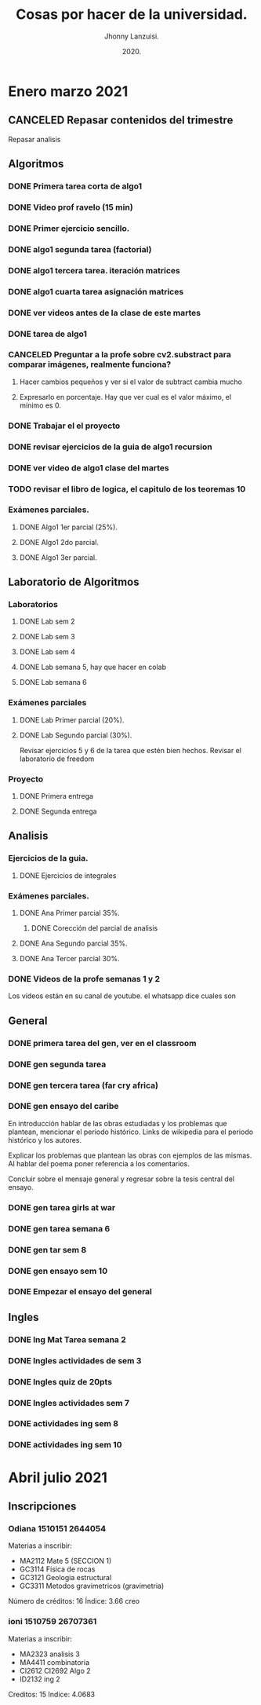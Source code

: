 #+TITLE: Cosas por hacer de la universidad.
#+AUTHOR: Jhonny Lanzuisi.
#+DATE: 2020.
#+FILETAGS: :uni:

* Enero marzo 2021
** CANCELED Repasar contenidos del trimestre
   CLOSED: [2021-01-17 dom 14:33]

   Repasar analisis

** Algoritmos
*** DONE Primera tarea corta de algo1
    CLOSED: [2021-01-18 Mon 20:06] DEADLINE: <2021-01-19 mar>

*** DONE Video prof ravelo (15 min)
    CLOSED: [2021-01-18 Mon 20:07] DEADLINE: <2021-01-19 mar>

*** DONE Primer ejercicio sencillo.
    CLOSED: [2021-01-22 Fri 21:06] DEADLINE: <2021-01-25 lun>

*** DONE algo1 segunda tarea (factorial)
    CLOSED: [2021-01-31 dom 17:39] DEADLINE: <2021-02-01 lun>

*** DONE algo1 tercera tarea. iteración matrices
    CLOSED: [2021-02-16 mar 18:06] DEADLINE: <2021-02-17 Wed 10:00>

*** DONE algo1 cuarta tarea asignación matrices
    CLOSED: [2021-02-24 mié 14:54] DEADLINE: <2021-02-23 mar 14:00>
*** DONE ver videos antes de la clase de este martes
    CLOSED: [2021-03-23 mar 16:15]
*** DONE tarea de algo1
    CLOSED: [2021-04-01 jue 12:04] DEADLINE: <2021-04-01 jue>
*** CANCELED Preguntar a la profe sobre cv2.substract para comparar imágenes, realmente funciona?
    CLOSED: [2021-03-24 mié 16:15]
**** Hacer cambios pequeños y ver si el valor de subtract cambia mucho
**** Expresarlo en porcentaje. Hay que ver cual es el valor máximo, el mínimo es 0.
*** DONE Trabajar el el proyecto
    CLOSED: [2021-03-28 dom 16:46] SCHEDULED: <2021-03-27 sáb>
*** DONE revisar ejercicios de la guia de algo1 recursion
    CLOSED: [2021-04-04 dom 16:37] SCHEDULED: <2021-04-03 sáb>
*** DONE ver video de algo1 clase del martes
    CLOSED: [2021-03-30 mar 20:07] SCHEDULED: <2021-03-29 lun>
*** TODO revisar el libro de logica, el capitulo de los teoremas 10
*** Exámenes parciales.
**** DONE Algo1 1er parcial (25%).
     CLOSED: [2021-02-04 jue 18:55] DEADLINE: <2021-02-04 jue>

**** DONE Algo1 2do parcial.
     CLOSED: [2021-03-04 jue 18:26] DEADLINE: <2021-03-04 jue>

**** DONE Algo1 3er parcial.
     CLOSED: [2021-04-10 sáb 21:19] DEADLINE: <2021-04-06 mar>

** Laboratorio de Algoritmos
*** Laboratorios
**** DONE Lab sem 2
     CLOSED: [2021-01-22 Fri 21:06] DEADLINE: <2021-01-26 mar>

**** DONE Lab sem 3
     CLOSED: [2021-02-02 mar 09:14] DEADLINE: <2021-02-02 mar>

**** DONE Lab sem 4
     CLOSED: [2021-02-09 mar 13:28] DEADLINE: <2021-02-09 mar>

**** DONE Lab semana 5, hay que hacer en colab
     CLOSED: [2021-02-17 mié 09:09] DEADLINE: <2021-02-17 Wed 10:00>

**** DONE Lab semana 6
     CLOSED: [2021-02-24 mié 14:54] DEADLINE: <2021-02-24 mié 10:00>

*** Exámenes parciales
**** DONE Lab Primer parcial (20%).
     CLOSED: [2021-02-12 Fri 07:44] DEADLINE: <2021-02-10 mié>

**** DONE Lab Segundo parcial (30%).
     CLOSED: [2021-03-03 mié 17:38] DEADLINE: <2021-03-03 mié>
     Revisar ejercicios 5 y 6 de la tarea que estén bien hechos.
     Revisar el laboratorio de freedom

*** Proyecto

**** DONE Primera entrega
     CLOSED: [2021-03-23 mar 16:19]

**** DONE Segunda entrega
     CLOSED: [2021-04-10 sáb 21:19] DEADLINE: <2021-04-07 mié>
** Analisis
*** Ejercicios de la guia.
**** DONE Ejercicios de integrales
     CLOSED: [2021-02-08 lun 17:50] SCHEDULED: <2021-02-06 sáb>

*** Exámenes parciales.
**** DONE Ana Primer parcial 35%.
     CLOSED: [2021-02-08 lun 17:50] DEADLINE: <2021-02-08 lun>

***** DONE Corección del parcial de analisis
      CLOSED: [2021-02-18 jue 12:38] DEADLINE: <2021-02-17 mié>

**** DONE Ana Segundo parcial 35%.
     CLOSED: [2021-03-08 lun 21:06] DEADLINE: <2021-03-08 lun>

**** DONE Ana Tercer parcial 30%.
     CLOSED: [2021-04-10 sáb 21:19] DEADLINE: <2021-04-07 mié>

*** DONE Videos de la profe semanas 1 y 2
    CLOSED: [2021-02-08 lun 17:49] SCHEDULED: <2021-02-06 sáb>

Los vídeos están en su canal de youtube. el whatsapp dice cuales son

** General
*** DONE primera tarea del gen, ver en el classroom
    CLOSED: [2021-01-19 Tue 12:01] SCHEDULED: <2021-01-18 lun>

*** DONE gen segunda tarea
    CLOSED: [2021-01-29 Fri 21:50] DEADLINE: <2021-01-29 Fri>

*** DONE gen tercera tarea (far cry africa)
    CLOSED: [2021-02-05 vie 18:48] DEADLINE: <2021-02-05 vie>

*** DONE gen ensayo del caribe
    CLOSED: [2021-02-12 vie 20:35] DEADLINE: <2021-02-12 vie>

En introducción hablar de las obras estudiadas y los problemas que plantean, mencionar el periodo histórico. Links de wikipedia para el periodo histórico y los autores.

Explicar los problemas que plantean las obras con ejemplos de las mismas. Al hablar del poema poner referencia a los comentarios.

Concluir sobre el mensaje general y regresar sobre la tesis central del ensayo.

*** DONE gen tarea girls at war
    CLOSED: [2021-02-27 Sat 12:28] DEADLINE: <2021-02-25 jue>

*** DONE gen tarea semana 6
    CLOSED: [2021-03-08 lun 21:06] DEADLINE: <2021-03-06 sáb>

*** DONE gen tar sem 8
    CLOSED: [2021-03-23 mar 16:17] DEADLINE: <2021-03-12 vie>

*** DONE gen ensayo sem 10
    CLOSED: [2021-03-28 dom 16:46] DEADLINE: <2021-03-26 vie>

*** DONE Empezar el ensayo del general
    CLOSED: [2021-03-28 dom 16:46] SCHEDULED: <2021-03-25 jue>
** Ingles
*** DONE Ing Mat Tarea semana 2
    CLOSED: [2021-01-27 mié 13:09] DEADLINE: <2021-01-31 dom>

*** DONE Ingles actividades de sem 3
    CLOSED: [2021-02-08 lun 17:49] DEADLINE: <2021-02-07 Sun>

*** DONE Ingles quiz de 20pts
    CLOSED: [2021-02-15 lun 14:13] DEADLINE: <2021-02-16 mar>

*** DONE Ingles actividades sem 7
    CLOSED: [2021-03-08 lun 21:06] DEADLINE: <2021-03-07 dom>

*** DONE actividades ing sem 8
    CLOSED: [2021-03-23 mar 16:17] DEADLINE: <2021-03-14 dom>

*** DONE actividades ing sem 10
    CLOSED: [2021-03-30 mar 20:08] DEADLINE: <2021-03-28 dom>

* Abril julio 2021

** Inscripciones

*** Odiana 1510151 2644054
    Materias a inscribir:
    - MA2112 Mate 5 (SECCION 1)
    - GC3114 Fisica de rocas
    - GC3121 Geologia estructural
    - GC3311 Metodos gravimetricos (gravimetria)

    Número de créditos: 16
    Índice: 3.66 creo

*** ioni 1510759 26707361
    Materias a inscribir:
    - MA2323 analisis 3
    - MA4411 combinatoria
    - CI2612 CI2692 Algo 2
    - ID2132 ing 2

    Creditos: 15
    Indice: 4.0683
